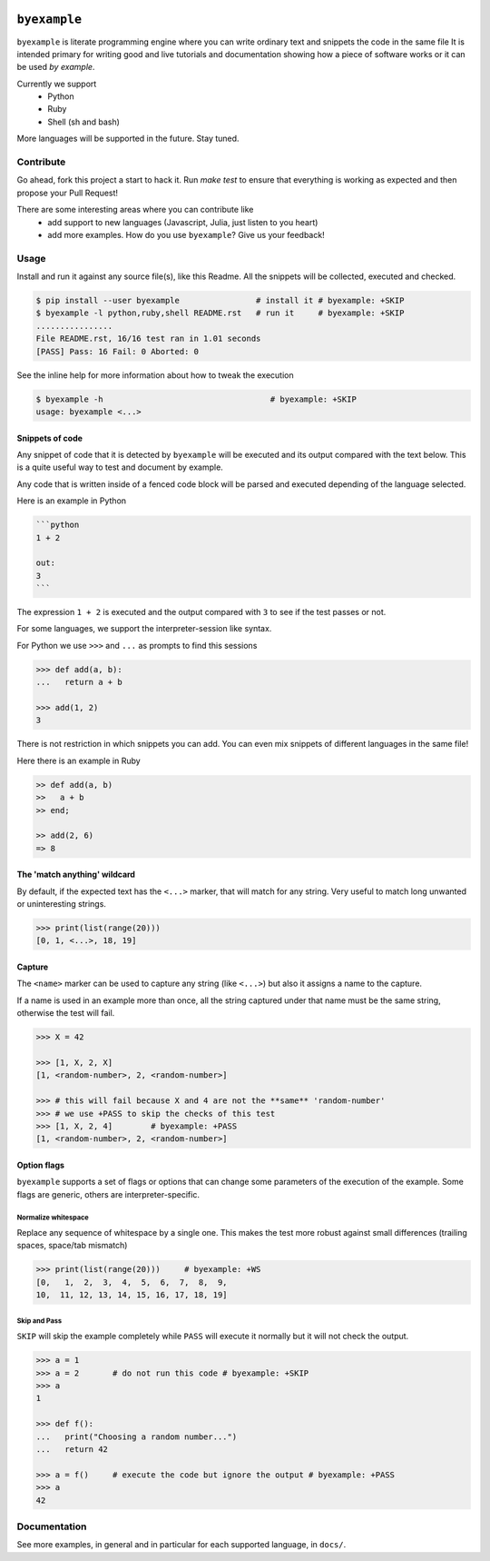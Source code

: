 .. image:: https://travis-ci.org/eldipa/byexample.svg?branch=master
   :alt Build Status
   :target https://travis-ci.org/eldipa/byexample

``byexample``
=============

``byexample`` is literate programming engine where you can write
ordinary text and snippets the code in the same file
It is intended primary for writing good and live tutorials and documentation
showing how a piece of software works or it can be used *by example*.

Currently we support
 - Python
 - Ruby
 - Shell (sh and bash)

More languages will be supported in the future. Stay tuned.

Contribute
^^^^^^^^^^

Go ahead, fork this project a start to hack it. Run `make test` to ensure that
everything is working as expected and then propose your Pull Request!

There are some interesting areas where you can contribute like
 - add support to new languages (Javascript, Julia, just listen to you heart)
 - add more examples. How do you use ``byexample``? Give us your feedback!

Usage
^^^^^

Install and run it against any source file(s), like this Readme.
All the snippets will be collected, executed and checked.

.. code:: sh

    $ pip install --user byexample                # install it # byexample: +SKIP
    $ byexample -l python,ruby,shell README.rst   # run it     # byexample: +SKIP
    ................
    File README.rst, 16/16 test ran in 1.01 seconds
    [PASS] Pass: 16 Fail: 0 Aborted: 0

See the inline help for more information about how to tweak the execution

.. code:: sh

    $ byexample -h                                   # byexample: +SKIP
    usage: byexample <...>

Snippets of code
----------------

Any snippet of code that it is detected by ``byexample`` will be executed
and its output compared with the text below.
This is a quite useful way to test and document by example.

Any code that is written inside of a fenced code block will be parsed and
executed depending of the language selected.

Here is an example in Python

.. code::

    ```python
    1 + 2
    
    out:
    3
    ```

The expression ``1 + 2`` is executed and the output compared with ``3`` to
see if the test passes or not.

For some languages, we support the interpreter-session like syntax.

For Python we use ``>>>`` and ``...`` as prompts to find this sessions

.. code:: python

    >>> def add(a, b):
    ...   return a + b

    >>> add(1, 2)
    3

There is not restriction in which snippets you can add. You can even mix
snippets of different languages in the same file!

Here there is an example in Ruby

.. code:: ruby

    >> def add(a, b)
    >>   a + b
    >> end;

    >> add(2, 6)
    => 8


The 'match anything' wildcard
-----------------------------

By default, if the expected text has the ``<...>`` marker, that
will match for any string.
Very useful to match long unwanted or uninteresting strings.

.. code:: python

    >>> print(list(range(20)))
    [0, 1, <...>, 18, 19]

Capture
-------

The ``<name>`` marker can be used to capture any string (like ``<...>``)
but also it assigns a name to the capture.

If a name is used in an example more than once, all the string captured under
that name must be the same string, otherwise the test will fail.

.. code:: python

    >>> X = 42

    >>> [1, X, 2, X]
    [1, <random-number>, 2, <random-number>]

    >>> # this will fail because X and 4 are not the **same** 'random-number'
    >>> # we use +PASS to skip the checks of this test
    >>> [1, X, 2, 4]        # byexample: +PASS
    [1, <random-number>, 2, <random-number>]


Option flags
------------

``byexample`` supports a set of flags or options that can change some
parameters of the execution of the example.
Some flags are generic, others are interpreter-specific.

Normalize whitespace
....................

Replace any sequence of whitespace by a single one. This makes the test
more robust against small differences (trailing spaces, space/tab mismatch)

.. code:: python

    >>> print(list(range(20)))     # byexample: +WS
    [0,   1,  2,  3,  4,  5,  6,  7,  8,  9,
    10,  11, 12, 13, 14, 15, 16, 17, 18, 19]

Skip and Pass
.............

``SKIP`` will skip the example completely while ``PASS`` will execute it
normally but it will not check the output.

.. code:: python

    >>> a = 1
    >>> a = 2       # do not run this code # byexample: +SKIP
    >>> a
    1

    >>> def f():
    ...   print("Choosing a random number...")
    ...   return 42

    >>> a = f()     # execute the code but ignore the output # byexample: +PASS
    >>> a
    42

Documentation
^^^^^^^^^^^^^

See more examples, in general and in particular for each supported language,
in ``docs/``.
